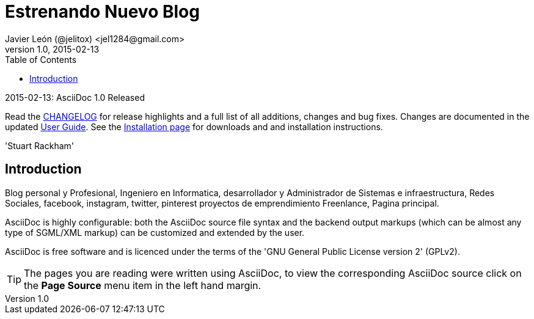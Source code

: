 = Estrenando Nuevo Blog 
Javier León (@jelitox) <jel1284@gmail.com>
v1.0, 2015-02-13
:toc:
:imagesdir: assets/images
:homepage: http://blog.javierleon.com.ve
:hp-tags: Blog, Personal

//(Titulo)Ingresando Nuevamente a la Blogosfera
//=====================================
// Web page meta data.
:keywords: Blog, Javier León, IT, Devops, Desarrollo, Sysadmin, Social, Networks, emprendimiento, Pagina Oficial,
:description: Blog personal y Profesional, +
Ingeniero en Informatica, desarrollador y Administrador de Sistemas e infraestructura, +
Redes Sociales, facebook, instagram, twitter, pinterest +
proyectos de emprendimiento Freenlance, +
Pagina principal.


.{revdate}: AsciiDoc {revnumber} Released
************************************************************************
Read the link:CHANGELOG.html[CHANGELOG] for release highlights and a
full list of all additions, changes and bug fixes. Changes are
documented in the updated link:userguide.html[User Guide]. See the
link:INSTALL.html[Installation page] for downloads and and
installation instructions.

'Stuart Rackham'
************************************************************************

Introduction
------------
{description}

AsciiDoc is highly configurable: both the AsciiDoc source file syntax
and the backend output markups (which can be almost any type of
SGML/XML markup) can be customized and extended by the user.

AsciiDoc is free software and is licenced under the terms of the 'GNU
General Public License version 2' (GPLv2).

TIP: The pages you are reading were written using AsciiDoc, to view
the corresponding AsciiDoc source click on the *Page Source* menu item
in the left hand margin.

